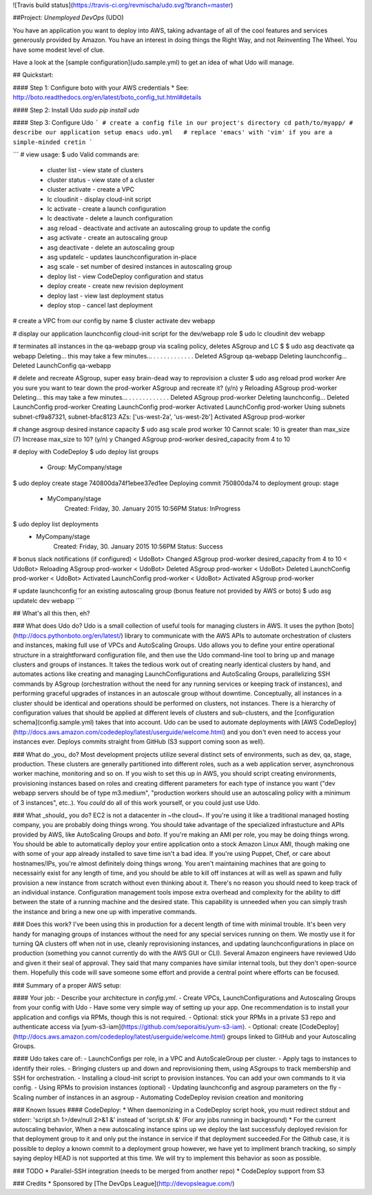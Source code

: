 ![Travis build status](https://travis-ci.org/revmischa/udo.svg?branch=master)

##Project: *Unemployed DevOps* (UDO)

You have an application you want to deploy into AWS, taking advantage of all of the cool features and services generously provided by Amazon. You have an interest in doing things the Right Way, and not Reinventing The Wheel. You have some modest level of clue.

Have a look at the [sample configuration](udo.sample.yml) to get an idea of what Udo
will manage.

## Quickstart:  

#### Step 1: Configure boto with your AWS credentials
* See: http://boto.readthedocs.org/en/latest/boto_config_tut.html#details

#### Step 2: Install Udo
`sudo pip install udo`

#### Step 3: Configure Udo
```
# create a config file in our project's directory
cd path/to/myapp/
# describe our application setup
emacs udo.yml   # replace 'emacs' with 'vim' if you are a simple-minded cretin
```

```
# view usage:
$ udo
Valid commands are:
  * cluster list - view state of clusters
  * cluster status - view state of a cluster
  * cluster activate - create a VPC
  * lc cloudinit - display cloud-init script
  * lc activate - create a launch configuration
  * lc deactivate - delete a launch configuration
  * asg reload - deactivate and activate an autoscaling group to update the config
  * asg activate - create an autoscaling group
  * asg deactivate - delete an autoscaling group
  * asg updatelc - updates launchconfiguration in-place
  * asg scale - set number of desired instances in autoscaling group
  * deploy list - view CodeDeploy configuration and status
  * deploy create - create new revision deployment
  * deploy last - view last deployment status
  * deploy stop - cancel last deployment

# create a VPC from our config by name
$ cluster activate dev webapp

# display our application launchconfig cloud-init script for the dev/webapp role
$ udo lc cloudinit dev webapp   

# terminates all instances in the qa-webapp group via scaling policy, deletes ASgroup and LC
$ $ udo asg deactivate qa webapp
Deleting... this may take a few minutes...
. . . . . . . . . . . .
Deleted ASgroup qa-webapp
Deleting launchconfig...
Deleted LaunchConfig qa-webapp

# delete and recreate ASgroup, super easy brain-dead way to reprovision a cluster
$ udo asg reload prod worker
Are you sure you want to tear down the prod-worker ASgroup and recreate it? (y/n) y
Reloading ASgroup prod-worker
Deleting... this may take a few minutes...
. . . . . . . . . . . . 
Deleted ASgroup prod-worker
Deleting launchconfig...
Deleted LaunchConfig prod-worker
Creating LaunchConfig prod-worker
Activated LaunchConfig prod-worker
Using subnets subnet-cf9a87321, subnet-bfac8123
AZs: ['us-west-2a', 'us-west-2b']
Activated ASgroup prod-worker

# change asgroup desired instance capacity
$ udo asg scale prod worker 10
Cannot scale: 10 is greater than max_size (7)
Increase max_size to 10? (y/n) y
Changed ASgroup prod-worker desired_capacity from 4 to 10

# deploy with CodeDeploy
$ udo deploy list groups
 - Group: MyCompany/stage
$ udo deploy create stage 740800da74f1ebee37ed1ee         
Deploying commit 750800da74 to deployment group: stage
 - MyCompany/stage
     Created: Friday, 30. January 2015 10:56PM
     Status: InProgress
$ udo deploy list deployments
 - MyCompany/stage
     Created: Friday, 30. January 2015 10:56PM
     Status: Success

# bonus slack notifications (if configured)
< UdoBot> Changed ASgroup prod-worker desired_capacity from 4 to 10
< UdoBot> Reloading ASgroup prod-worker
< UdoBot> Deleted ASgroup prod-worker
< UdoBot> Deleted LaunchConfig prod-worker
< UdoBot> Activated LaunchConfig prod-worker
< UdoBot> Activated ASgroup prod-worker

# update launchconfig for an existing autoscaling group (bonus feature not provided by AWS or boto)
$ udo asg updatelc dev webapp
```

## What's all this then, eh?

### What does Udo do?
Udo is a small collection of useful tools for managing clusters in AWS. It uses the python [boto](http://docs.pythonboto.org/en/latest/) library to communicate with the AWS APIs to automate orchestration of clusters and instances, making full use of VPCs and AutoScaling Groups.  
Udo allows you to define your entire operational structure in a straightforward configuration file, and then use the Udo command-line tool to bring up and manage clusters and groups of instances. It takes the tedious work out of creating nearly identical clusters by hand, and automates actions like creating and managing LaunchConfigurations and AutoScaling Groups, parallelizing SSH commands by ASgroup (orchestration without the need for any running services or keeping track of instances), and performing graceful upgrades of instances in an autoscale group without downtime.
Conceptually, all instances in a cluster should be identical and operations should be performed on clusters, not instances. There is a hierarchy of configuration values that should be applied at different levels of clusters and sub-clusters, and the [configuration schema](config.sample.yml) takes that into account.  
Udo can be used to automate deployments with [AWS CodeDeploy](http://docs.aws.amazon.com/codedeploy/latest/userguide/welcome.html) and you don't even need to access your instances ever. Deploys commits straight from GitHub (S3 support coming soon as well).  


### What do _you_ do?
Most development projects utilize several distinct sets of environments, such as dev, qa, stage, production. These clusters are generally partitioned into different roles, such as a web application server, asynchronous worker machine, monitoring and so on.  
If you wish to set this up in AWS, you should script creating environments, provisioning instances based on roles and creating different parameters for each type of instance you want ("dev webapp servers should be of type m3.medium", "production workers should use an autoscaling policy with a minimum of 3 instances", etc..).
You *could* do all of this work yourself, or you could just use Udo.

### What _should_ you do?
EC2 is not a datacenter in ~the cloud~. If you're using it like a traditional managed hosting company, you are probably doing things wrong. You should take advantage of the specialized infrastucture and APIs provided by AWS, like AutoScaling Groups and `boto`.  
If you're making an AMI per role, you may be doing things wrong. You should be able to automatically deploy your entire application onto a stock Amazon Linux AMI, though making one with some of your app already installed to save time isn't a bad idea.  
If you're using Puppet, Chef, or care about hostnames/IPs, you're almost definitely doing things wrong. You aren't maintaining machines that are going to necessairly exist for any length of time, and you should be able to kill off instances at will as well as spawn and fully provision a new instance from scratch without even thinking about it. There's no reason you should need to keep track of an individual instance.  
Configuration management tools impose extra overhead and complexity for the ability to diff between the state of a running machine and the desired state. This capability is unneeded when you can simply trash the instance and bring a new one up with imperative commands. 

### Does this work?
I've been using this in production for a decent length of time with minimal trouble. It's been very handy for managing groups of instances without the need for any special services running on them. We mostly use it for turning QA clusters off when not in use, cleanly reprovisioning instances, and updating launchconfigurations in place on production (something you cannot currently do with the AWS GUI or CLI). 
Several Amazon engineers have reviewed Udo and given it their seal of approval. They said that many companies have similar internal tools, but they don't open-source them. Hopefully this code will save someone some effort and provide a central point where efforts can be focused. 


### Summary of a proper AWS setup:

#### Your job:
- Describe your architecture in `config.yml`.
- Create VPCs, LaunchConfigurations and Autoscaling Groups from your config with Udo
- Have some very simple way of setting up your app. One recommendation is to install your application and configs via RPMs, though this is not required.
- Optional: stick your RPMs in a private S3 repo and authenticate access via [yum-s3-iam](https://github.com/seporaitis/yum-s3-iam).
- Optional: create [CodeDeploy](http://docs.aws.amazon.com/codedeploy/latest/userguide/welcome.html) groups linked to GitHub and your Autoscaling Groups.

#### Udo takes care of:
- LaunchConfigs per role, in a VPC and AutoScaleGroup per cluster.
- Apply tags to instances to identify their roles.
- Bringing clusters up and down and reprovisioning them, using ASgroups to track membership and SSH for orchestration.
- Installing a cloud-init script to provision instances. You can add your own commands to it via config.
- Using RPMs to provision instances (optional)
- Updating launchconfig and asgroup parameters on the fly
- Scaling number of instances in an asgroup
- Automating CodeDeploy revision creation and monitoring

### Known Issues
#### CodeDeploy:
* When daemonizing in a CodeDeploy script hook, you must redirect stdout and stderr: 'script.sh 1>/dev/null 2>&1 &' instead of 'script.sh &' (For any jobs running in background)
* For the current autoscaling behavior, When a new autoscaling instance spins up we deploy the last successfuly deployed revision for that deployment group to it and only put the instance in service if that deployment succeeded.For the Github case, it is possible to deploy a known commit to a deployment group however, we have yet to impliment branch tracking, so simply saying deploy HEAD is not supported at this time. We will try to implement this behavior as soon as possible.



### TODO
* Parallel-SSH integration (needs to be merged from another repo)
* CodeDeploy support from S3


### Credits
* Sponsored by [The DevOps League](http://devopsleague.com/)


